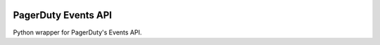 .. image:: https://travis-ci.org/BlasiusVonSzerencsi/pagerduty-events-api.svg?branch=master
    :target: https://travis-ci.org/BlasiusVonSzerencsi/pagerduty-events-api

====================
PagerDuty Events API
====================

Python wrapper for PagerDuty's Events API.
